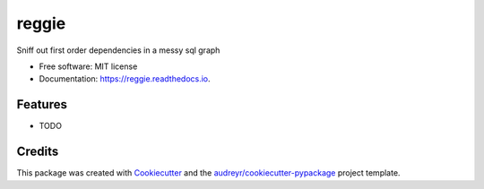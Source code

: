 ======
reggie
======


.. image:: https://img.shields.io/pypi/v/reggie.svg
        :target: https://pypi.python.org/pypi/reggie

.. image:: https://img.shields.io/travis/cfmeyers/reggie.svg
        :target: https://travis-ci.org/cfmeyers/reggie

.. image:: https://readthedocs.org/projects/reggie/badge/?version=latest
        :target: https://reggie.readthedocs.io/en/latest/?badge=latest
        :alt: Documentation Status




Sniff out first order dependencies in a messy sql graph


* Free software: MIT license
* Documentation: https://reggie.readthedocs.io.


Features
--------

* TODO

Credits
-------

This package was created with Cookiecutter_ and the `audreyr/cookiecutter-pypackage`_ project template.

.. _Cookiecutter: https://github.com/audreyr/cookiecutter
.. _`audreyr/cookiecutter-pypackage`: https://github.com/audreyr/cookiecutter-pypackage
